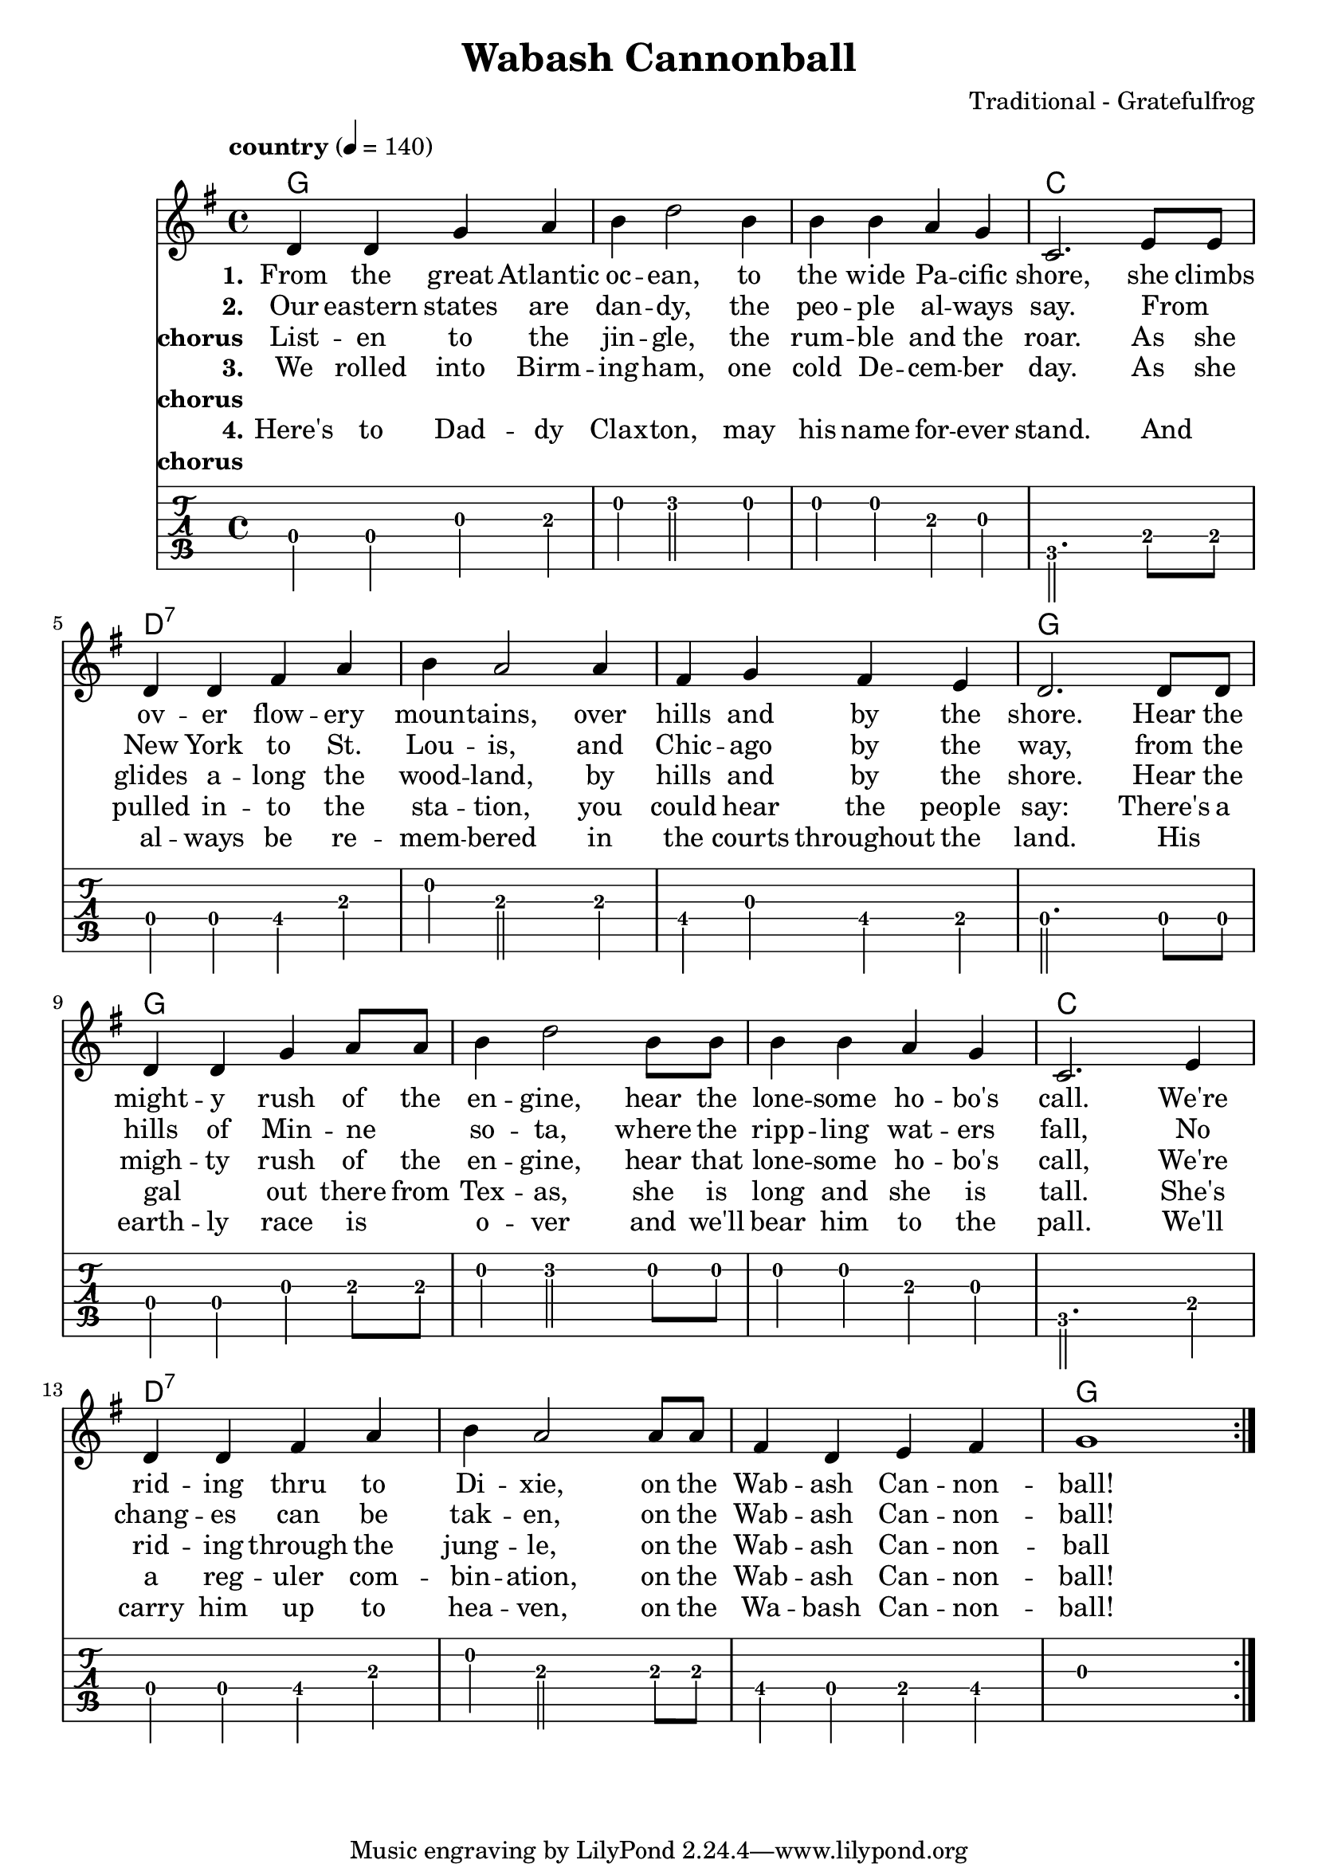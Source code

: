 \version "2.18.2"

\header {
  title = "Wabash Cannonball"
  composer = "Traditional - Gratefulfrog"
}

#(set-default-paper-size "a4")

\paper{
  ragged-bottom=##t
  bottom-margin=0\mm
  %page-count = 1
}

chordsI = \chordmode{
  g1 | g | g | c| \break
  }
chordsII = \chordmode{
  d1:7 | d1:7 | d1:7 | g | \break
}

allChords = \chordmode {
  \chordsI 
  \chordsII 
  \chordsI 
  \chordsII 
}
speed = {
  \tempo "country" 4 = 140
}

notesI =  {
  d4 d g a  |
  b d2  b4  |
  b b a g   |
  c,2. e8 e |
}
notesImidi =  {
  d4 d g a  |
  b d'2  b4 |
  b b a g   |
  c2. e8 e  |
}

notesII = {
  d4 d fis a   |
  b a2 a4      |
  fis g fis e  |
  d2. d8 d     |
}
notesIII = {
  d4 d g a8 a  |
  b4 d2 b8 b   |
  b4 b a g     |
  c,2. e4      |
}
notesIIImidi = {
  d4 d g a8 a |
  b4 d'2 b8 b |
  b4 b a g    |
  c2. e4      |
}
notesIV = {
  d4 d fis a   |
  b a2 a8 a    |
  fis4 d e fis |
  g1           |
}
allNotes = {
  \notesI
  \notesII
  \notesIII
  \notesIV
}
allNotesMidi = {
  \notesImidi
  \notesII
  \notesIIImidi
  \notesIV
}

verseI = \lyricmode{
  \set stanza = "1."
    From the great  Atlantic | oc -- ean, to | the wide Pa -- cific | shore,
    she climbs | ov -- er flow -- ery | moun -- tains, over | hills and by the | shore.
    Hear the |  might -- y rush of the | en -- gine, hear the | lone -- some ho -- bo's | call.
    We're | rid -- ing thru to  | Di -- xie, on the | Wab -- ash Can -- non -- | ball!
}

verseII = \lyricmode{
  \set stanza = "2."
  Our eastern states are dan -- dy, the peo -- ple al -- ways say.
  From _ New York to St. Lou -- is, and Chic -- ago by the way,
  from the hills of Min -- ne _ so -- ta, where the ripp -- ling wat -- ers fall,  
  No chang -- es can be tak -- en, on the Wab -- ash Can -- non -- ball!
}
chorus = \lyricmode{
  \set stanza = "chorus"
  List -- en to the jin -- gle, the rum -- ble and the roar.
  As she glides a -- long the wood -- land, by hills and by the shore.
  Hear the migh -- ty rush of the en -- gine, hear that lone -- some ho -- bo's call,
  We're rid -- ing through the jung -- le, on the Wab -- ash Can -- non -- ball
}
verseIII = \lyricmode{
  \set stanza = "3."
  We rolled into Birm -- ing -- ham, one cold De -- cem -- ber day.
  As she pulled in -- to the sta -- tion, you could hear the people say:
  There's a gal _ out there from Tex -- as, she is long and she is tall.
  She's a reg -- uler com -- bin -- ation, on the Wab -- ash Can -- non -- ball!
}
chorusNo = \lyricmode{
  \set stanza = "chorus"
  _
}
verseIV = \lyricmode{
  \set stanza = "4."
  Here's to Dad -- dy Clax -- ton, may his name for -- ever stand.
  And _ al -- ways be re -- mem -- bered in the courts throughout the land.
  His _ earth -- ly race is _ o -- ver and we'll bear him to the pall.
  We'll carry him up to hea -- ven, on the Wa -- bash Can -- non -- ball!
}


\score {
  <<
  \new ChordNames {
     \set chordChanges = ##t
     \allChords 
  }
  \new Staff {
    %\set Staff.midiInstrument = #"electric guitar (jazz)"
    %\set Staff.midiInstrument = #"electric guitar (clean)"
    %\set Staff.midiInstrument = #"electric guitar (muted)"
    %\set Staff.midiInstrument = #"overdriven guitar"
    %\set Staff.midiInstrument = #"distorted guitar"
    %\set Staff.midiInstrument = #"acoustic guitar (steel)"
    
    \clef treble
    \override Score.MetronomeMark.padding = #3
    \key g \major
    \speed
    \relative c'
    \repeat volta 7{
      \allNotes
    }
  }
  \addlyrics{ \verseI }
  \addlyrics{ \verseII }
  \addlyrics{ \chorus }
  \addlyrics{ \verseIII }
  \addlyrics{ \chorusNo }
  \addlyrics{ \verseIV }
  \addlyrics{ \chorusNo }
   \new TabStaff  {
      \tabFullNotation
      \stemDown
      \set TabStaff.restrainOpenStrings = ##t
      \relative c
      \allNotes   
    }
  >>
  \layout {}
}
\score {
  <<
  \new Staff {
    \clef treble
    \key g \major
     %\set Staff.midiInstrument = #"electric guitar (jazz)"
      %\set Staff.midiInstrument = #"electric guitar (clean)"
      %\set Staff.midiInstrument = #"electric guitar (muted)"
      %\set Staff.midiInstrument = #"overdriven guitar"
      %\set Staff.midiInstrument = #"distorted guitar"
      \set Staff.midiInstrument = #"acoustic guitar (steel)"
    \speed
    \relative c'
    \unfoldRepeats{
      \repeat volta 7{
        \allNotes
        %\allChords
      }
    }
  }
   \new Staff {
    \clef treble
    \key g \major
     %\set Staff.midiInstrument = #"electric guitar (jazz)"
      %\set Staff.midiInstrument = #"electric guitar (clean)"
      \set Staff.midiInstrument = #"electric guitar (muted)"
      %\set Staff.midiInstrument = #"overdriven guitar"
      %\set Staff.midiInstrument = #"distorted guitar"
      %\set Staff.midiInstrument = #"acoustic guitar (steel)"
    \speed
    \relative c'
    \unfoldRepeats{
      \repeat volta 7{
        %\allNotes
        \allChords
      }
    }
  }
  >>
  %\layout{}
  \midi{}
}